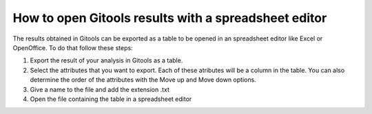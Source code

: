 
================================================================
How to open Gitools results with a spreadsheet editor
================================================================





The results obtained in Gitools can be exported as a table to be opened in an spreadsheet editor like Excel or OpenOffice. To do that follow these steps:

1. Export the result of your analysis in Gitools as a table.



2. Select the attributes that you want to export. Each of these atributes will be a column in the table. You can also determine the order of the attributes with the Move up and Move down options.



3. Give a name to the file and add the extension .txt



4. Open the file containing the table in a spreadsheet editor


